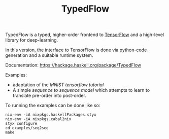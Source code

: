 #+TITLE: TypedFlow

TypedFlow is a typed, higher-order frontend to [[http://www.tensorflow.org][TensorFlow]] and a
high-level library for deep-learning.

In this version, the interface to TensorFlow is done via python-code
generation and a suitable runtime system.

Documentation: https://hackage.haskell.org/package/TypedFlow

Examples:
 - adaptation of the [[examples/MNIST][MNIST tensorflow tutorial]]
 - A simple [[examples/seq2seq][sequence to sequence model]] which
   attempts to learn to translate pre-order into post-order.

To running the examples can be done like so:

#+BEGIN_SRC shell
nix-env -iA nixpkgs.haskellPackages.styx
nix-env -iA nixpkgs.cabal2nix
styx configure
cd examples/seq2seq
make
#+END_SRC

